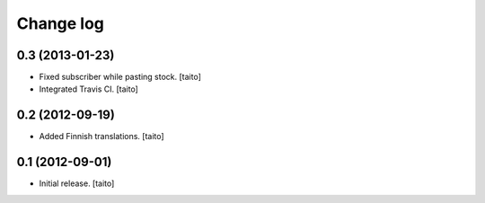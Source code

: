 Change log
----------

0.3 (2013-01-23)
================

- Fixed subscriber while pasting stock. [taito]
- Integrated Travis CI. [taito]

0.2 (2012-09-19)
================

- Added Finnish translations. [taito]

0.1 (2012-09-01)
================

- Initial release. [taito]
